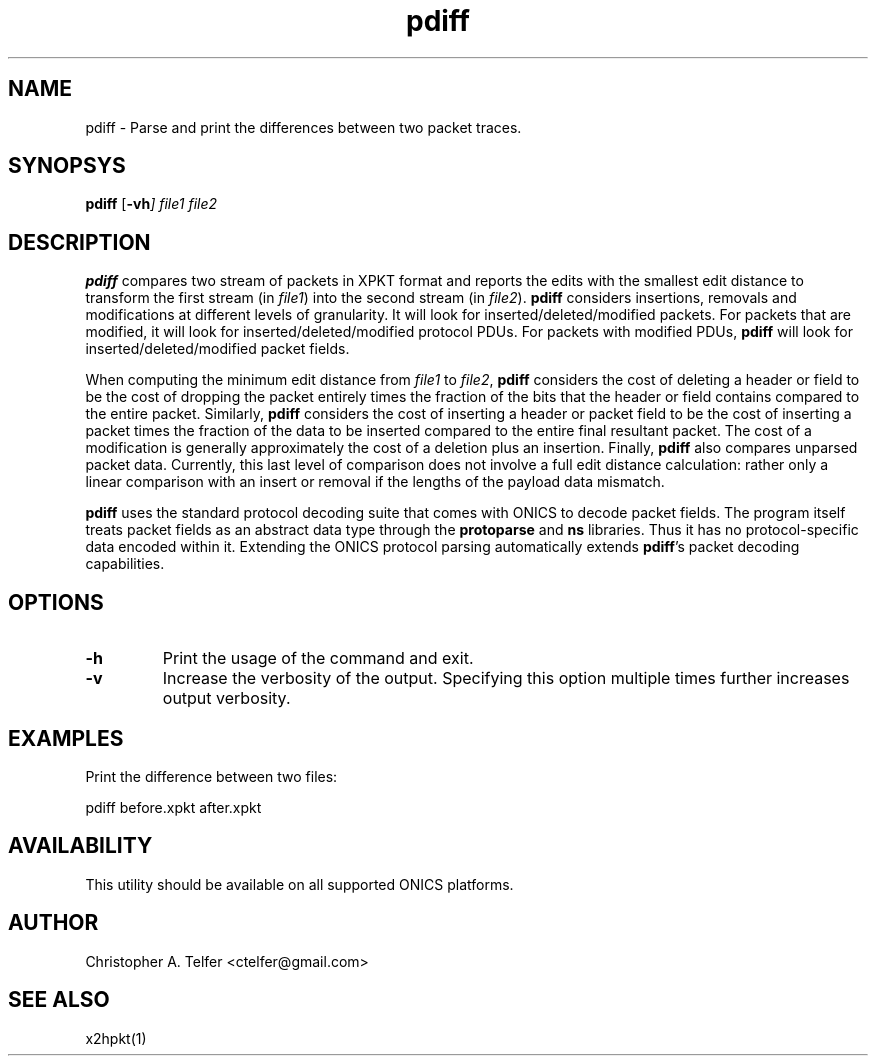 .TH "pdiff" 1 "August 2013" "ONICS 1.0"
.SH NAME
pdiff - Parse and print the differences between two packet traces.
.P
.SH SYNOPSYS
\fBpdiff\fP [\fB-vh\fI] \fIfile1\fP \fIfile2\fP
.P
.SH DESCRIPTION
\fBpdiff\fP compares two stream of packets in XPKT format and reports
the edits with the smallest edit distance to transform the first stream
(in \fIfile1\fP) into the second stream (in \fIfile2\fP).  \fBpdiff\fP
considers insertions, removals and modifications at different levels of
granularity.  It will look for inserted/deleted/modified packets.  For
packets that are modified, it will look for inserted/deleted/modified
protocol PDUs.  For packets with modified PDUs, \fBpdiff\fP will look
for inserted/deleted/modified packet fields.
.P
When computing the minimum edit distance from \fIfile1\fP to
\fIfile2\fP, \fBpdiff\fP considers the cost of deleting a header or
field to be the cost of dropping the packet entirely times the fraction
of the bits that the header or field contains compared to the entire
packet.  Similarly, \fBpdiff\fP considers the cost of inserting a header
or packet field to be the cost of inserting a packet times the fraction
of the data to be inserted compared to the entire final resultant
packet.  The cost of a modification is generally approximately the cost
of a deletion plus an insertion.  Finally, \fBpdiff\fP also compares 
unparsed packet data.  Currently, this last level of comparison does not
involve a full edit distance calculation:  rather only a linear
comparison with an insert or removal if the lengths of the payload data
mismatch.
.P
\fBpdiff\fP uses the standard protocol decoding suite that comes with
ONICS to decode packet fields.  The program itself treats packet fields
as an abstract data type through the \fBprotoparse\fP and \fBns\fP
libraries.  Thus it has no protocol-specific data encoded within it.
Extending the ONICS protocol parsing automatically extends
\fBpdiff\fP's packet decoding capabilities.
.P
.SH OPTIONS
.IP \fB-h\fP
Print the usage of the command and exit.
.IP \fB-v\fP
Increase the verbosity of the output.  Specifying this option multiple
times further increases output verbosity.
.P
.SH EXAMPLES
.P
Print the difference between two files:
.nf

    pdiff before.xpkt after.xpkt

.fi
.SH AVAILABILITY
This utility should be available on all supported ONICS platforms.
.P
.SH AUTHOR
Christopher A. Telfer <ctelfer@gmail.com>
.P
.SH "SEE ALSO"
x2hpkt(1)
